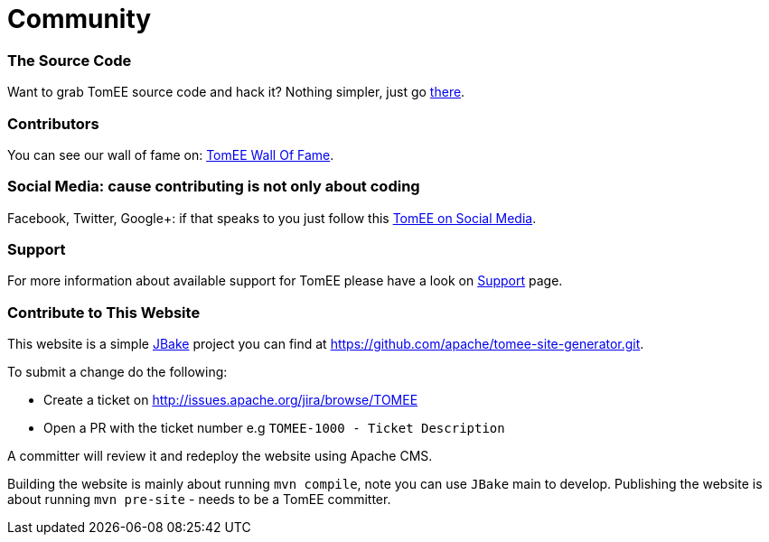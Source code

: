 = Community
:jbake-date: 2016-03-16
:jbake-type: page
:jbake-status: published

=== The Source Code

Want to grab TomEE source code and hack it? Nothing simpler, just go link:sources.html[there].

=== Contributors

You can see our wall of fame on: link:contributors.html[TomEE Wall Of Fame].

=== Social Media: cause contributing is not only about coding

Facebook, Twitter, Google+: if that speaks to you just follow this link:social.html[TomEE on Social Media].

=== Support

For more information about available support for TomEE please have a look on link:../security/support.html[Support] page.

=== Contribute to This Website

This website is a simple link:http://jbake.org/[JBake] project you can find at https://github.com/apache/tomee-site-generator.git.

To submit a change do the following:

- Create a ticket on http://issues.apache.org/jira/browse/TOMEE

- Open a PR with the ticket number e.g `TOMEE-1000 - Ticket Description`

A committer will review it and redeploy the website using Apache CMS.

Building the website is mainly about running `mvn compile`, note you can use `JBake` main to develop.
Publishing the website is about running `mvn pre-site` - needs to be a TomEE committer.
